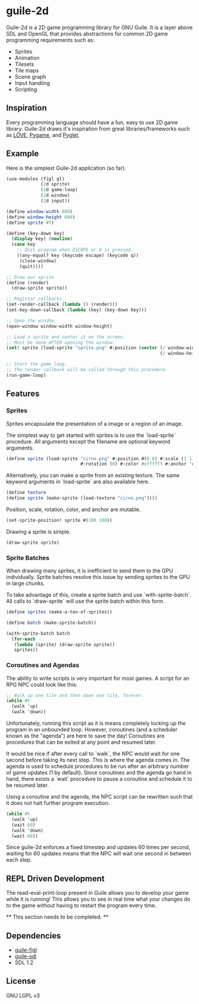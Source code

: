 * guile-2d

  Guile-2d is a 2D game programming library for GNU Guile. It is a
  layer above SDL and OpenGL that provides abstractions for common 2D
  game programming requirements such as:

  - Sprites
  - Animation
  - Tilesets
  - Tile maps
  - Scene graph
  - Input handling
  - Scripting

** Inspiration
   Every programming language should have a fun, easy to use 2D game
   library. Guile-2d draws it's inspiration from great
   libraries/frameworks such as [[http://love2d.org][LÖVE]], [[http://pygame.org][Pygame]], and [[http://pyglet.org][Pyglet]].

** Example
   Here is the simplest Guile-2d application (so far).

   #+BEGIN_SRC scheme
     (use-modules (figl gl)
                  (2d sprite)
                  (2d game-loop)
                  (2d window)
                  (2d input))

     (define window-width 800)
     (define window-height 600)
     (define sprite #f)

     (define (key-down key)
       (display key) (newline)
       (case key
         ;; Quit program when ESCAPE or Q is pressed.
         ((any-equal? key (keycode escape) (keycode q))
          (close-window)
          (quit))))

     ;; Draw our sprite
     (define (render)
       (draw-sprite sprite))

     ;; Register callbacks.
     (set-render-callback (lambda () (render)))
     (set-key-down-callback (lambda (key) (key-down key)))

     ;; Open the window.
     (open-window window-width window-height)

     ;; Load a sprite and center it on the screen.
     ;; Must be done AFTER opening the window.
     (set! sprite (load-sprite "sprite.png" #:position (vector (/ window-width 2)
                                                               (/ window-height 2))))

     ;; Start the game loop.
     ;; The render callback will be called through this procedure.
     (run-game-loop)
   #+END_SRC

** Features

*** Sprites
    Sprites encapsulate the presentation of a image or a region of an image.

    The simplest way to get started with sprites is to use the
    `load-sprite` procedure. All arguments except the filename are
    optional keyword arguments.

    #+BEGIN_SRC scheme
      (define sprite (load-sprite "cirno.png" #:position #(0 0) #:scale (1 1)
                                  #:rotation (0) #:color #xffffff #:anchor 'center))
    #+END_SRC

    Alternatively, you can make a sprite from an existing texture. The
    same keyword arguments in `load-sprite` are also available here.

    #+BEGIN_SRC scheme
      (define texture
      (define sprite (make-sprite (load-texture "cirno.png"))))
    #+END_SRC

    Position, scale, rotation, color, and anchor are mutable.

    #+BEGIN_SRC scheme
      (set-sprite-position! sprite #(100 100))
    #+END_SRC

    Drawing a sprite is simple.

    #+BEGIN_SRC scheme
      (draw-sprite sprite)
    #+END_SRC

*** Sprite Batches
    When drawing many sprites, it is inefficient to send them to the
    GPU individually. Sprite batches resolve this issue by sending
    sprites to the GPU in large chunks.

    To take advantage of this, create a sprite batch and use
    `with-sprite-batch`. All calls to `draw-sprite` will use the
    sprite batch within this form.

    #+BEGIN_SRC scheme
      (define sprites (make-a-ton-of-sprites))

      (define batch (make-sprite-batch))

      (with-sprite-batch batch
        (for-each
         (lambda (sprite) (draw-sprite sprite))
         sprites))
    #+END_SRC

*** Coroutines and Agendas
    The ability to write scripts is very important for most games. A
    script for an RPG NPC could look like this:

    #+BEGIN_SRC scheme
      ;; Walk up one tile and then down one tile, forever.
      (while #t
        (walk 'up)
        (walk 'down))
    #+END_SRC

    Unfortunately, running this script as it is means completely
    locking up the program in an unbounded loop. However, coroutines
    (and a scheduler known as the "agenda") are here to save the day!
    Coroutines are procedures that can be exited at any point and
    resumed later.

    It would be nice if after every call to `walk`, the NPC would wait
    for one second before taking its next step. This is where the
    agenda comes in. The agenda is used to schedule procedures to be
    run after an arbitrary number of game updates (1 by
    default). Since coroutines and the agenda go hand in hand, there
    exists a `wait` procedure to pause a coroutine and schedule it to
    be resumed later.

    Using a coroutine and the agenda, the NPC script can be rewritten
    such that it does not halt further program execution.

    #+BEGIN_SRC scheme
      (while #t
        (walk 'up)
        (wait 60)
        (walk 'down)
        (wait 60))
    #+END_SRC

    Since guile-2d enforces a fixed timestep and updates 60 times per
    second, waiting for 60 updates means that the NPC will wait one
    second in between each step.

** REPL Driven Development
   The read-eval-print-loop present in Guile allows you to develop
   your game while it is running! This allows you to see in real time
   what your changes do to the game without having to restart the
   program every time.

   ** This section needs to be completed. **

** Dependencies

   - [[https://gitorious.org/guile-figl/guile-figl][guile-figl]]
   - [[https://www.gnu.org/software/guile-sdl/index.html][guile-sdl]]
   - SDL 1.2

** License

   GNU LGPL v3
